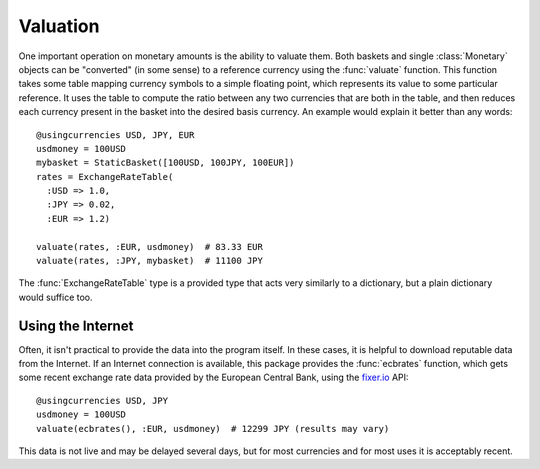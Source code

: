 Valuation
=========

One important operation on monetary amounts is the ability to valuate them. Both
baskets and single :class:`Monetary` objects can be "converted" (in some sense)
to a reference currency using the :func:`valuate` function. This function takes
some table mapping currency symbols to a simple floating point, which represents
its value to some particular reference. It uses the table to compute the ratio
between any two currencies that are both in the table, and then reduces each
currency present in the basket into the desired basis currency. An example would
explain it better than any words::

  @usingcurrencies USD, JPY, EUR
  usdmoney = 100USD
  mybasket = StaticBasket([100USD, 100JPY, 100EUR])
  rates = ExchangeRateTable(
    :USD => 1.0,
    :JPY => 0.02,
    :EUR => 1.2)

  valuate(rates, :EUR, usdmoney)  # 83.33 EUR
  valuate(rates, :JPY, mybasket)  # 11100 JPY

The :func:`ExchangeRateTable` type is a provided type that acts very similarly
to a dictionary, but a plain dictionary would suffice too.

Using the Internet
------------------

Often, it isn't practical to provide the data into the program itself. In these
cases, it is helpful to download reputable data from the Internet. If an
Internet connection is available, this package provides the :func:`ecbrates`
function, which gets some recent exchange rate data provided by the European
Central Bank, using the `fixer.io <https://fixer.io/>`_ API::

  @usingcurrencies USD, JPY
  usdmoney = 100USD
  valuate(ecbrates(), :EUR, usdmoney)  # 12299 JPY (results may vary)

This data is not live and may be delayed several days, but for most currencies
and for most uses it is acceptably recent.
